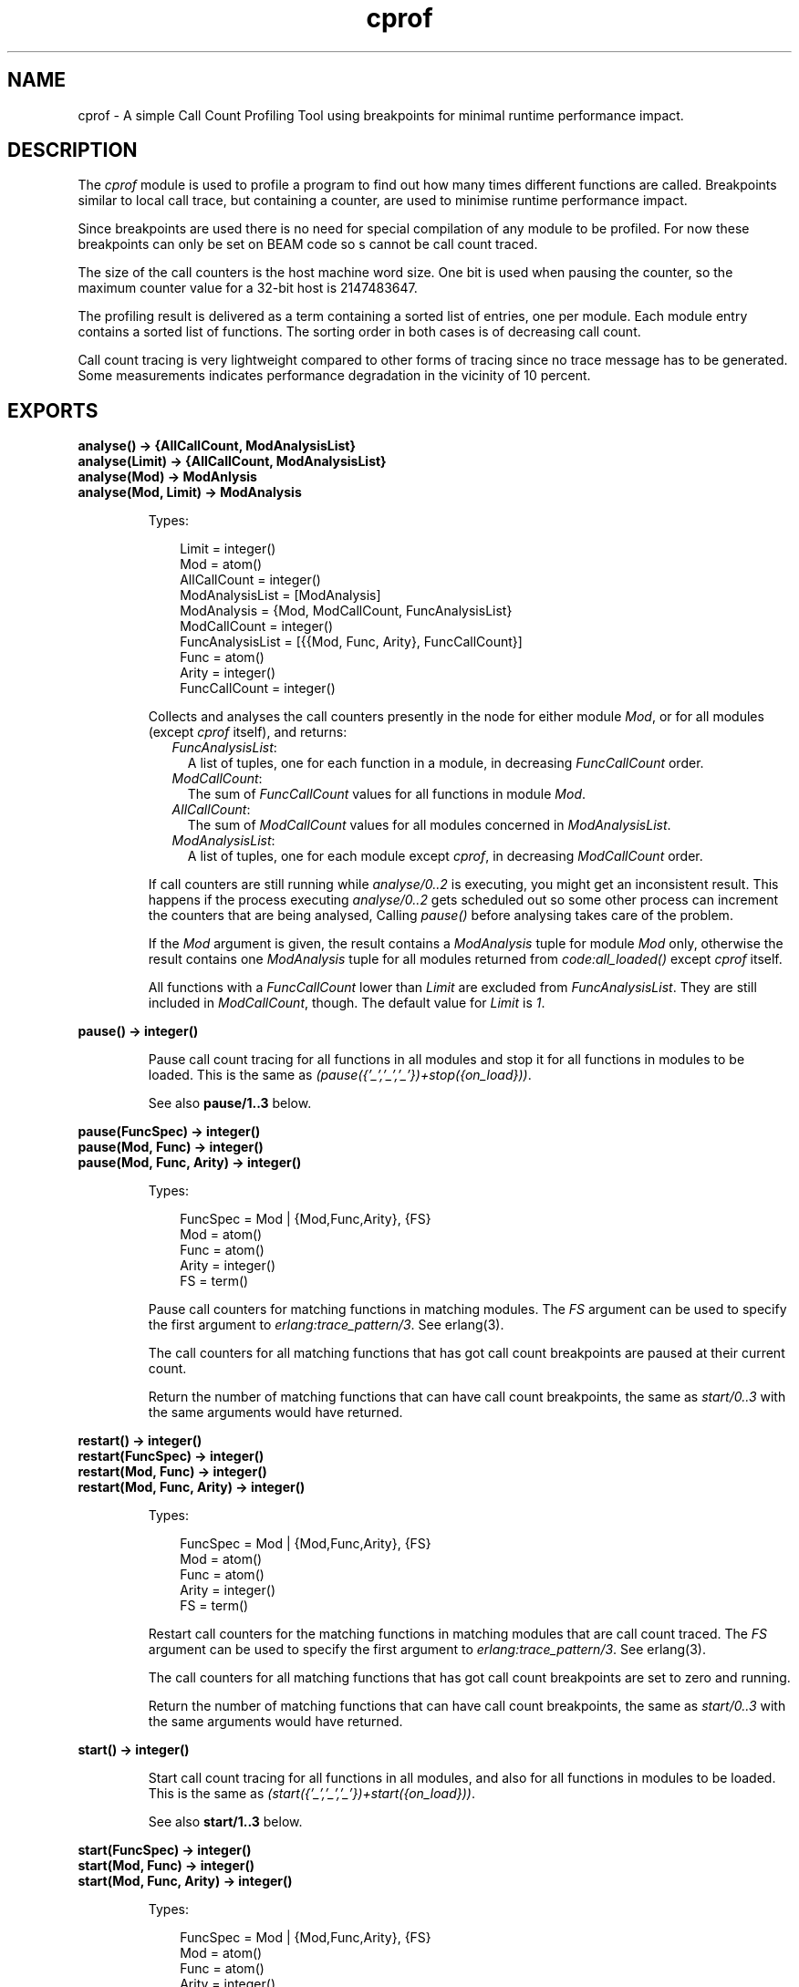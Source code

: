 .TH cprof 3 "tools 2.6.14" "Ericsson AB" "Erlang Module Definition"
.SH NAME
cprof \- A simple Call Count Profiling Tool using breakpoints for minimal runtime performance impact.
.SH DESCRIPTION
.LP
The \fIcprof\fR\& module is used to profile a program to find out how many times different functions are called\&. Breakpoints similar to local call trace, but containing a counter, are used to minimise runtime performance impact\&.
.LP
Since breakpoints are used there is no need for special compilation of any module to be profiled\&. For now these breakpoints can only be set on BEAM code so s cannot be call count traced\&.
.LP
The size of the call counters is the host machine word size\&. One bit is used when pausing the counter, so the maximum counter value for a 32-bit host is 2147483647\&.
.LP
The profiling result is delivered as a term containing a sorted list of entries, one per module\&. Each module entry contains a sorted list of functions\&. The sorting order in both cases is of decreasing call count\&.
.LP
Call count tracing is very lightweight compared to other forms of tracing since no trace message has to be generated\&. Some measurements indicates performance degradation in the vicinity of 10 percent\&. 
.SH EXPORTS
.LP
.B
analyse() -> {AllCallCount, ModAnalysisList}
.br
.B
analyse(Limit) -> {AllCallCount, ModAnalysisList}
.br
.B
analyse(Mod) -> ModAnlysis
.br
.B
analyse(Mod, Limit) -> ModAnalysis
.br
.RS
.LP
Types:

.RS 3
Limit = integer()
.br
Mod = atom()
.br
AllCallCount = integer()
.br
ModAnalysisList = [ModAnalysis]
.br
ModAnalysis = {Mod, ModCallCount, FuncAnalysisList}
.br
ModCallCount = integer()
.br
FuncAnalysisList = [{{Mod, Func, Arity}, FuncCallCount}]
.br
Func = atom()
.br
Arity = integer()
.br
FuncCallCount = integer()
.br
.RE
.RE
.RS
.LP
Collects and analyses the call counters presently in the node for either module \fIMod\fR\&, or for all modules (except \fIcprof\fR\& itself), and returns:
.RS 2
.TP 2
.B
\fIFuncAnalysisList\fR\&:
A list of tuples, one for each function in a module, in decreasing \fIFuncCallCount\fR\& order\&.
.TP 2
.B
\fIModCallCount\fR\&:
The sum of \fIFuncCallCount\fR\& values for all functions in module \fIMod\fR\&\&.
.TP 2
.B
\fIAllCallCount\fR\&:
The sum of \fIModCallCount\fR\& values for all modules concerned in \fIModAnalysisList\fR\&\&.
.TP 2
.B
\fIModAnalysisList\fR\&:
A list of tuples, one for each module except \fIcprof\fR\&, in decreasing \fIModCallCount\fR\& order\&.
.RE
.LP
If call counters are still running while \fIanalyse/0\&.\&.2\fR\& is executing, you might get an inconsistent result\&. This happens if the process executing \fIanalyse/0\&.\&.2\fR\& gets scheduled out so some other process can increment the counters that are being analysed, Calling \fIpause()\fR\& before analysing takes care of the problem\&.
.LP
If the \fIMod\fR\& argument is given, the result contains a \fIModAnalysis\fR\& tuple for module \fIMod\fR\& only, otherwise the result contains one \fIModAnalysis\fR\& tuple for all modules returned from \fIcode:all_loaded()\fR\& except \fIcprof\fR\& itself\&.
.LP
All functions with a \fIFuncCallCount\fR\& lower than \fILimit\fR\& are excluded from \fIFuncAnalysisList\fR\&\&. They are still included in \fIModCallCount\fR\&, though\&. The default value for \fILimit\fR\& is \fI1\fR\&\&. 
.RE
.LP
.B
pause() -> integer()
.br
.RS
.LP
Pause call count tracing for all functions in all modules and stop it for all functions in modules to be loaded\&. This is the same as \fI(pause({\&'_\&',\&'_\&',\&'_\&'})+stop({on_load}))\fR\&\&.
.LP
See also \fBpause/1\&.\&.3\fR\& below\&. 
.RE
.LP
.B
pause(FuncSpec) -> integer()
.br
.B
pause(Mod, Func) -> integer()
.br
.B
pause(Mod, Func, Arity) -> integer()
.br
.RS
.LP
Types:

.RS 3
FuncSpec = Mod | {Mod,Func,Arity}, {FS}
.br
Mod = atom()
.br
Func = atom()
.br
Arity = integer()
.br
FS = term()
.br
.RE
.RE
.RS
.LP
Pause call counters for matching functions in matching modules\&. The \fIFS\fR\& argument can be used to specify the first argument to \fIerlang:trace_pattern/3\fR\&\&. See erlang(3)\&.
.LP
The call counters for all matching functions that has got call count breakpoints are paused at their current count\&.
.LP
Return the number of matching functions that can have call count breakpoints, the same as \fIstart/0\&.\&.3\fR\& with the same arguments would have returned\&. 
.RE
.LP
.B
restart() -> integer()
.br
.B
restart(FuncSpec) -> integer()
.br
.B
restart(Mod, Func) -> integer()
.br
.B
restart(Mod, Func, Arity) -> integer()
.br
.RS
.LP
Types:

.RS 3
FuncSpec = Mod | {Mod,Func,Arity}, {FS}
.br
Mod = atom()
.br
Func = atom()
.br
Arity = integer()
.br
FS = term()
.br
.RE
.RE
.RS
.LP
Restart call counters for the matching functions in matching modules that are call count traced\&. The \fIFS\fR\& argument can be used to specify the first argument to \fIerlang:trace_pattern/3\fR\&\&. See erlang(3)\&.
.LP
The call counters for all matching functions that has got call count breakpoints are set to zero and running\&.
.LP
Return the number of matching functions that can have call count breakpoints, the same as \fIstart/0\&.\&.3\fR\& with the same arguments would have returned\&. 
.RE
.LP
.B
start() -> integer()
.br
.RS
.LP
Start call count tracing for all functions in all modules, and also for all functions in modules to be loaded\&. This is the same as \fI(start({\&'_\&',\&'_\&',\&'_\&'})+start({on_load}))\fR\&\&.
.LP
See also \fBstart/1\&.\&.3\fR\& below\&. 
.RE
.LP
.B
start(FuncSpec) -> integer()
.br
.B
start(Mod, Func) -> integer()
.br
.B
start(Mod, Func, Arity) -> integer()
.br
.RS
.LP
Types:

.RS 3
FuncSpec = Mod | {Mod,Func,Arity}, {FS}
.br
Mod = atom()
.br
Func = atom()
.br
Arity = integer()
.br
FS = term()
.br
.RE
.RE
.RS
.LP
Start call count tracing for matching functions in matching modules\&. The \fIFS\fR\& argument can be used to specify the first argument to \fIerlang:trace_pattern/3\fR\&, for example \fIon_load\fR\&\&. See erlang(3)\&.
.LP
Set call count breakpoints on the matching functions that has no call count breakpoints\&. Call counters are set to zero and running for all matching functions\&.
.LP
Return the number of matching functions that has got call count breakpoints\&. 
.RE
.LP
.B
stop() -> integer()
.br
.RS
.LP
Stop call count tracing for all functions in all modules, and also for all functions in modules to be loaded\&. This is the same as \fI(stop({\&'_\&',\&'_\&',\&'_\&'})+stop({on_load}))\fR\&\&.
.LP
See also \fBstop/1\&.\&.3\fR\& below\&. 
.RE
.LP
.B
stop(FuncSpec) -> integer()
.br
.B
stop(Mod, Func) -> integer()
.br
.B
stop(Mod, Func, Arity) -> integer()
.br
.RS
.LP
Types:

.RS 3
FuncSpec = Mod | {Mod,Func,Arity}, {FS}
.br
Mod = atom()
.br
Func = atom()
.br
Arity = integer()
.br
FS = term()
.br
.RE
.RE
.RS
.LP
Stop call count tracing for matching functions in matching modules\&. The \fIFS\fR\& argument can be used to specify the first argument to \fIerlang:trace_pattern/3\fR\&, for example \fIon_load\fR\&\&. See erlang(3)\&.
.LP
Remove call count breakpoints from the matching functions that has call count breakpoints\&.
.LP
Return the number of matching functions that can have call count breakpoints, the same as \fIstart/0\&.\&.3\fR\& with the same arguments would have returned\&.
.RE
.SH "SEE ALSO"

.LP
\fBeprof\fR\&(3), \fBfprof\fR\&(3), erlang(3), \fBUser\&'s Guide\fR\&